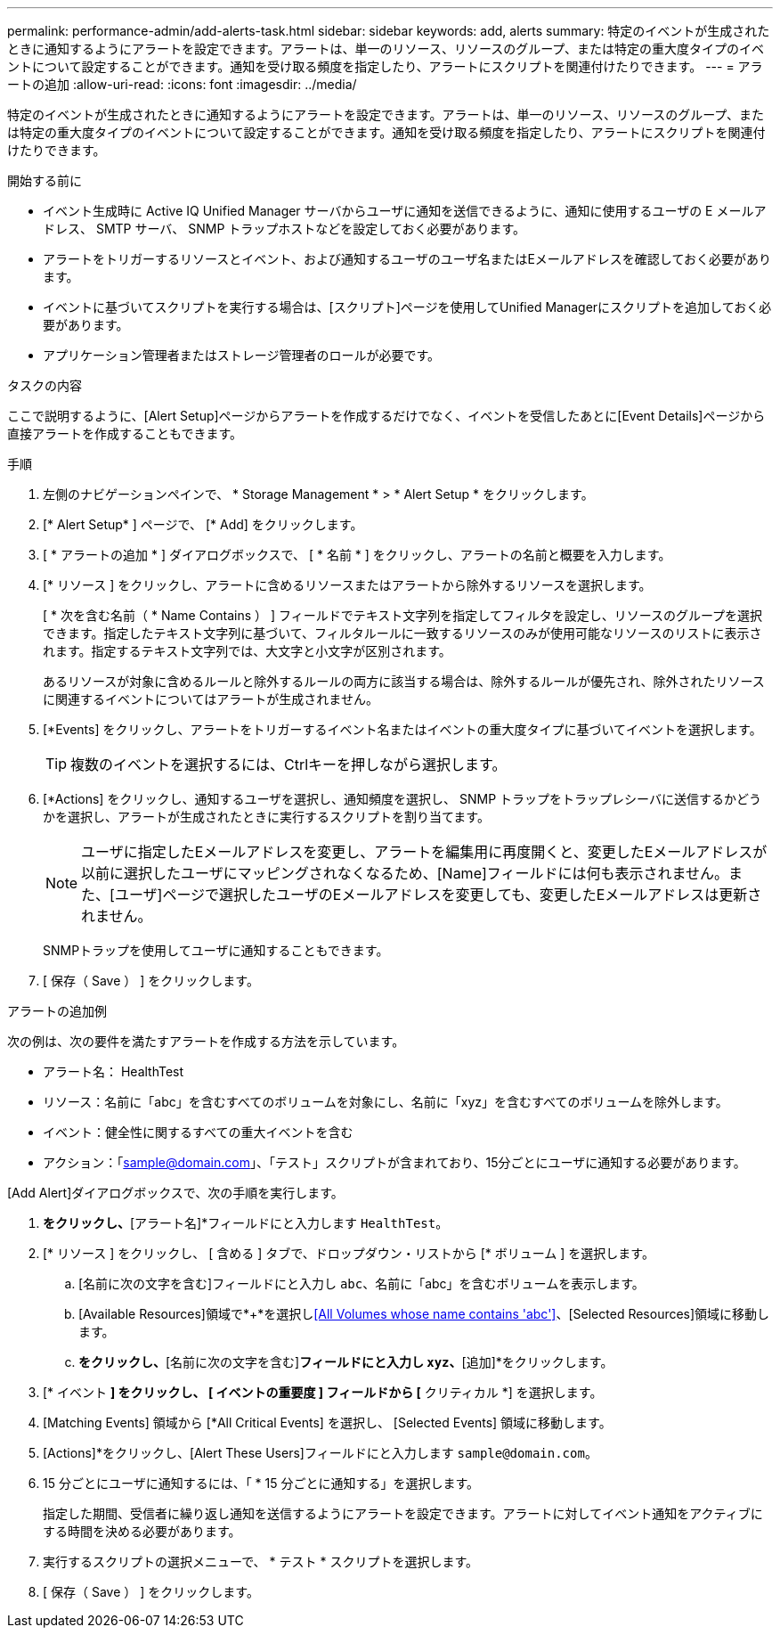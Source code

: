 ---
permalink: performance-admin/add-alerts-task.html 
sidebar: sidebar 
keywords: add, alerts 
summary: 特定のイベントが生成されたときに通知するようにアラートを設定できます。アラートは、単一のリソース、リソースのグループ、または特定の重大度タイプのイベントについて設定することができます。通知を受け取る頻度を指定したり、アラートにスクリプトを関連付けたりできます。 
---
= アラートの追加
:allow-uri-read: 
:icons: font
:imagesdir: ../media/


[role="lead"]
特定のイベントが生成されたときに通知するようにアラートを設定できます。アラートは、単一のリソース、リソースのグループ、または特定の重大度タイプのイベントについて設定することができます。通知を受け取る頻度を指定したり、アラートにスクリプトを関連付けたりできます。

.開始する前に
* イベント生成時に Active IQ Unified Manager サーバからユーザに通知を送信できるように、通知に使用するユーザの E メールアドレス、 SMTP サーバ、 SNMP トラップホストなどを設定しておく必要があります。
* アラートをトリガーするリソースとイベント、および通知するユーザのユーザ名またはEメールアドレスを確認しておく必要があります。
* イベントに基づいてスクリプトを実行する場合は、[スクリプト]ページを使用してUnified Managerにスクリプトを追加しておく必要があります。
* アプリケーション管理者またはストレージ管理者のロールが必要です。


.タスクの内容
ここで説明するように、[Alert Setup]ページからアラートを作成するだけでなく、イベントを受信したあとに[Event Details]ページから直接アラートを作成することもできます。

.手順
. 左側のナビゲーションペインで、 * Storage Management * > * Alert Setup * をクリックします。
. [* Alert Setup* ] ページで、 [* Add] をクリックします。
. [ * アラートの追加 * ] ダイアログボックスで、 [ * 名前 * ] をクリックし、アラートの名前と概要を入力します。
. [* リソース ] をクリックし、アラートに含めるリソースまたはアラートから除外するリソースを選択します。
+
[ * 次を含む名前（ * Name Contains ） ] フィールドでテキスト文字列を指定してフィルタを設定し、リソースのグループを選択できます。指定したテキスト文字列に基づいて、フィルタルールに一致するリソースのみが使用可能なリソースのリストに表示されます。指定するテキスト文字列では、大文字と小文字が区別されます。

+
あるリソースが対象に含めるルールと除外するルールの両方に該当する場合は、除外するルールが優先され、除外されたリソースに関連するイベントについてはアラートが生成されません。

. [*Events] をクリックし、アラートをトリガーするイベント名またはイベントの重大度タイプに基づいてイベントを選択します。
+
[TIP]
====
複数のイベントを選択するには、Ctrlキーを押しながら選択します。

====
. [*Actions] をクリックし、通知するユーザを選択し、通知頻度を選択し、 SNMP トラップをトラップレシーバに送信するかどうかを選択し、アラートが生成されたときに実行するスクリプトを割り当てます。
+
[NOTE]
====
ユーザに指定したEメールアドレスを変更し、アラートを編集用に再度開くと、変更したEメールアドレスが以前に選択したユーザにマッピングされなくなるため、[Name]フィールドには何も表示されません。また、[ユーザ]ページで選択したユーザのEメールアドレスを変更しても、変更したEメールアドレスは更新されません。

====
+
SNMPトラップを使用してユーザに通知することもできます。

. [ 保存（ Save ） ] をクリックします。


.アラートの追加例
次の例は、次の要件を満たすアラートを作成する方法を示しています。

* アラート名： HealthTest
* リソース：名前に「abc」を含むすべてのボリュームを対象にし、名前に「xyz」を含むすべてのボリュームを除外します。
* イベント：健全性に関するすべての重大イベントを含む
* アクション：「sample@domain.com」、「テスト」スクリプトが含まれており、15分ごとにユーザに通知する必要があります。


[Add Alert]ダイアログボックスで、次の手順を実行します。

. [名前]*をクリックし、*[アラート名]*フィールドにと入力します `HealthTest`。
. [* リソース ] をクリックし、 [ 含める ] タブで、ドロップダウン・リストから [* ボリューム ] を選択します。
+
.. [名前に次の文字を含む]フィールドにと入力し `abc`、名前に「abc」を含むボリュームを表示します。
.. [Available Resources]領域で*+*を選択し<<All Volumes whose name contains 'abc'>>、[Selected Resources]領域に移動します。
.. [除外]*をクリックし、*[名前に次の文字を含む]*フィールドにと入力し `xyz`、*[追加]*をクリックします。


. [* イベント *] をクリックし、 [ イベントの重要度 ] フィールドから [* クリティカル *] を選択します。
. [Matching Events] 領域から [*All Critical Events] を選択し、 [Selected Events] 領域に移動します。
. [Actions]*をクリックし、[Alert These Users]フィールドにと入力します `sample@domain.com`。
. 15 分ごとにユーザに通知するには、「 * 15 分ごとに通知する」を選択します。
+
指定した期間、受信者に繰り返し通知を送信するようにアラートを設定できます。アラートに対してイベント通知をアクティブにする時間を決める必要があります。

. 実行するスクリプトの選択メニューで、 * テスト * スクリプトを選択します。
. [ 保存（ Save ） ] をクリックします。

